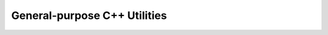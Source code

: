 **********************************************
General-purpose C++ Utilities
**********************************************
